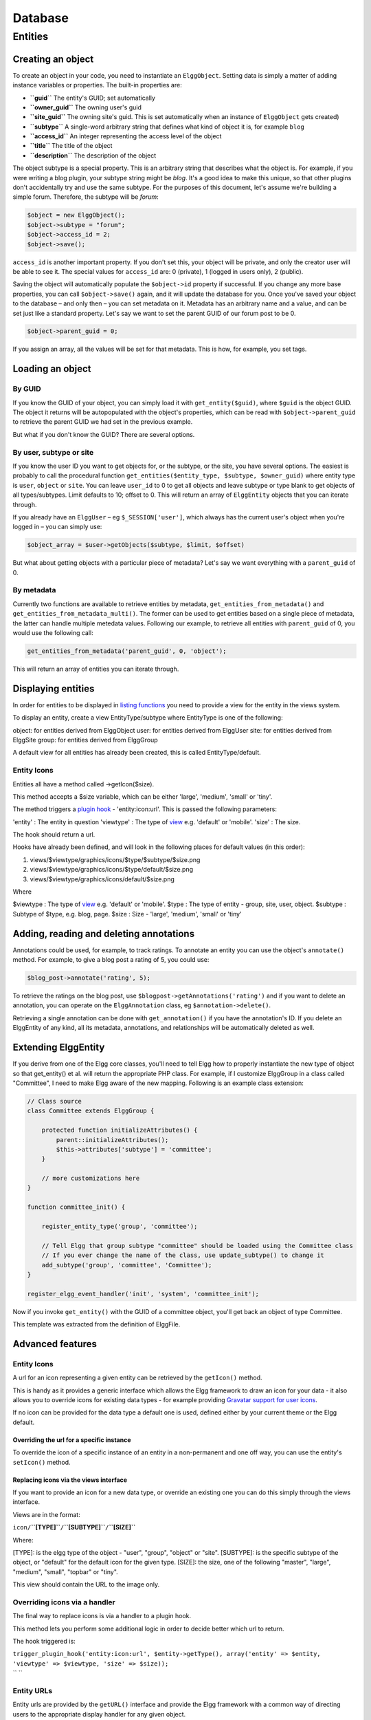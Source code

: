 Database
########

Entities
========

Creating an object
------------------

To create an object in your code, you need to instantiate an
``ElggObject``. Setting data is simply a matter of adding instance
variables or properties. The built-in properties are:

-  **``guid``** The entity's GUID; set automatically
-  **``owner_guid``** The owning user's guid
-  **``site_guid``** The owning site's guid. This is set automatically
   when an instance of ``ElggObject`` gets created)
-  **``subtype``** A single-word arbitrary string that defines what kind
   of object it is, for example ``blog``
-  **``access_id``** An integer representing the access level of the
   object
-  **``title``** The title of the object
-  **``description``** The description of the object

The object subtype is a special property. This is an arbitrary string
that describes what the object is. For example, if you were writing a
blog plugin, your subtype string might be *blog*. It's a good idea to
make this unique, so that other plugins don't accidentally try and use
the same subtype. For the purposes of this document, let's assume we're
building a simple forum. Therefore, the subtype will be *forum*:

.. code:: php

    $object = new ElggObject();
    $object->subtype = "forum";
    $object->access_id = 2;
    $object->save();
    
``access_id`` is another important property. If you don't set this, your
object will be private, and only the creator user will be able to see
it. The special values for ``access_id`` are: 0 (private), 1 (logged in
users only), 2 (public).

Saving the object will automatically populate the ``$object->id``
property if successful. If you change any more base properties, you can
call ``$object->save()`` again, and it will update the database for you.
Once you've saved your object to the database – and only then – you can
set metadata on it. Metadata has an arbitrary name and a value, and can
be set just like a standard property. Let's say we want to set the
parent GUID of our forum post to be 0.

.. code:: php

    $object->parent_guid = 0;

If you assign an array, all the values will be set for that metadata.
This is how, for example, you set tags.

Loading an object
-----------------

By GUID
~~~~~~~

If you know the GUID of your object, you can simply load it with
``get_entity($guid)``, where ``$guid`` is the object GUID. The object it
returns will be autopopulated with the object's properties, which can be
read with ``$object->parent_guid`` to retrieve the parent GUID we had
set in the previous example.

But what if you don't know the GUID? There are several options.

By user, subtype or site
~~~~~~~~~~~~~~~~~~~~~~~~

If you know the user ID you want to get objects for, or the subtype, or
the site, you have several options. The easiest is probably to call the
procedural function
``get_entities($entity_type, $subtype, $owner_guid)`` where entity type
is ``user``, ``object`` or ``site``. You can leave ``user_id`` to 0 to
get all objects and leave subtype or type blank to get objects of all
types/subtypes. Limit defaults to 10; offset to 0. This will return an
array of ``ElggEntity`` objects that you can iterate through.

If you already have an ``ElggUser`` – eg ``$_SESSION['user']``, which
always has the current user's object when you're logged in – you can
simply use:

.. code:: php

    $object_array = $user->getObjects($subtype, $limit, $offset)

But what about getting objects with a particular piece of metadata?
Let's say we want everything with a ``parent_guid`` of 0.

By metadata
~~~~~~~~~~~

Currently two functions are available to retrieve entities by metadata,
``get_entities_from_metadata()`` and
``get_entities_from_metadata_multi()``. The former can be used to get
entities based on a single piece of metadata, the latter can handle
multiple metedata values. Following our example, to retrieve all
entities with ``parent_guid`` of 0, you would use the following call:

.. code:: php

    get_entities_from_metadata('parent_guid', 0, 'object');

This will return an array of entities you can iterate through.

Displaying entities
-------------------

In order for entities to be displayed in `listing functions`_ you need
to provide a view for the entity in the views system.

To display an entity, create a view EntityType/subtype where EntityType
is one of the following:

object: for entities derived from ElggObject
user: for entities derived from ElggUser
site: for entities derived from ElggSite
group: for entities derived from ElggGroup

.. _listing functions: Views#Listing_entities

A default view for all entities has already been created, this is called
EntityType/default.

Entity Icons
~~~~~~~~~~~~

Entities all have a method called ->getIcon($size).

This method accepts a $size variable, which can be either 'large',
'medium', 'small' or 'tiny'.

The method triggers a `plugin hook`_ - 'entity:icon:url'. This is passed
the following parameters:

'entity' : The entity in question
'viewtype' : The type of `view`_ e.g. 'default' or 'mobile'.
'size' : The size.

The hook should return a url.

Hooks have already been defined, and will look in the following places
for default values (in this order):

.. _plugin hook: PluginHooks
.. _view: Views

#. views/$viewtype/graphics/icons/$type/$subtype/$size.png
#. views/$viewtype/graphics/icons/$type/default/$size.png
#. views/$viewtype/graphics/icons/default/$size.png

Where

$viewtype : The type of `view`_ e.g. 'default' or 'mobile'.
$type : The type of entity - group, site, user, object.
$subtype : Subtype of $type, e.g. blog, page.
$size : Size - 'large', 'medium', 'small' or 'tiny'

Adding, reading and deleting annotations
----------------------------------------

Annotations could be used, for example, to track ratings. To annotate an
entity you can use the object's ``annotate()`` method. For example, to
give a blog post a rating of 5, you could use:

.. code:: php

    $blog_post->annotate('rating', 5);

.. _view: Views

To retrieve the ratings on the blog post, use
``$blogpost->getAnnotations('rating')`` and if you want to delete an
annotation, you can operate on the ``ElggAnnotation`` class, eg
``$annotation->delete()``.

Retrieving a single annotation can be done with ``get_annotation()`` if
you have the annotation's ID. If you delete an ElggEntity of any kind,
all its metadata, annotations, and relationships will be automatically
deleted as well.

Extending ElggEntity
--------------------

If you derive from one of the Elgg core classes, you'll need to tell
Elgg how to properly instantiate the new type of object so that
get\_entity() et al. will return the appropriate PHP class. For example,
if I customize ElggGroup in a class called "Committee", I need to make
Elgg aware of the new mapping. Following is an example class extension:

.. code:: php

    // Class source
    class Committee extends ElggGroup {

        protected function initializeAttributes() {
            parent::initializeAttributes();
            $this->attributes['subtype'] = 'committee';
        }

        // more customizations here
    }

    function committee_init() {
        
        register_entity_type('group', 'committee');
        
        // Tell Elgg that group subtype "committee" should be loaded using the Committee class
        // If you ever change the name of the class, use update_subtype() to change it
        add_subtype('group', 'committee', 'Committee');
    }

    register_elgg_event_handler('init', 'system', 'committee_init');
    
Now if you invoke ``get_entity()`` with the GUID of a committee object,
you'll get back an object of type Committee.

This template was extracted from the definition of ElggFile.

Advanced features
-----------------

Entity Icons
~~~~~~~~~~~~

A url for an icon representing a given entity can be retrieved by the
``getIcon()`` method.

This is handy as it provides a generic interface which allows the Elgg
framework to draw an icon for your data - it also allows you to override
icons for existing data types - for example providing `Gravatar support
for user icons`_.

.. _getIcon(): http://reference.elgg.org/classElggEntity.html#fe2a187620e99603bd08cf4ee4238a70
.. _Gravatar support for user icons: http://www.marcus-povey.co.uk/2008/10/20/overriding-icons/

If no icon can be provided for the data type a default one is used,
defined either by your current theme or the Elgg default.

Overriding the url for a specific instance
^^^^^^^^^^^^^^^^^^^^^^^^^^^^^^^^^^^^^^^^^^

To override the icon of a specific instance of an entity in a
non-permanent and one off way, you can use the entity's ``setIcon()``
method.

Replacing icons via the views interface
^^^^^^^^^^^^^^^^^^^^^^^^^^^^^^^^^^^^^^^

If you want to provide an icon for a new data type, or override an
existing one you can do this simply through the views interface.

Views are in the format:

``icon/``\ **``[TYPE]``**\ ``/``\ **``[SUBTYPE]``**\ ``/``\ **``[SIZE]``**

.. _setIcon(): http://reference.elgg.org/classElggEntity.html#28b9d72a1641fdf4b65130b818f4f35f

Where:

[TYPE]: is the elgg type of the object - "user", "group", "object" or
"site".
[SUBTYPE]: is the specific subtype of the object, or "default" for the
default icon for the given type.
[SIZE]: the size, one of the following "master", "large", "medium",
"small", "topbar" or "tiny".

This view should contain the URL to the image only.

Overriding icons via a handler
~~~~~~~~~~~~~~~~~~~~~~~~~~~~~~

The final way to replace icons is via a handler to a plugin hook.

This method lets you perform some additional logic in order to decide
better which url to return.

The hook triggered is:

| ``trigger_plugin_hook('entity:icon:url', $entity->getType(), array('entity' => $entity, 'viewtype' => $viewtype, 'size' => $size));``
| ``       ``

Entity URLs
~~~~~~~~~~~

Entity urls are provided by the ``getURL()`` interface and provide the
Elgg framework with a common way of directing users to the appropriate
display handler for any given object.

For example, a profile page in the case of users.

The url is set using the ``elgg\_register\_entity\_url\_handler()``
function. The function you register must return the appropriate url for
the given type - this itself can be an address set up by a page handler.

.. _getURL(): http://reference.elgg.org/classElggEntity.html#778536251179055d877d3ddb15deeffd
.. _elgg\_register\_entity\_url\_handler(): http://reference.elgg.org/entities_8php.html#f28d3b403f90c91a715b81334eb59893

The default handler is to use the default export interface.

Pre-1.8 Notes
-------------

update\_subtype(): This function is new in 1.8. In prior versions, you
would need to edit the database by hand if you updated the class name
associated with a given subtype.

elgg\_register\_entity\_url\_handler(): This function is new in 1.8. It
deprecates register\_entity\_url\_handler(), which you should use if
developing for a pre-1.8 version of Elgg.

elgg\_get\_entities\_from\_metadata(): This function is new in 1.8. It
deprecates get\_entities\_from\_metadata(), which you should use if
developing for a pre-1.8 version of Elgg.
